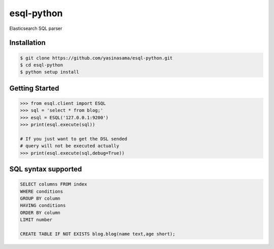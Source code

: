 esql-python
==========

Elasticsearch SQL parser

Installation
------------
.. code-block:: bash

    $ git clone https://github.com/yasinasama/esql-python.git
    $ cd esql-python
    $ python setup install


Getting Started
---------------
.. code-block:: pycon

    >>> from esql.client import ESQL
    >>> sql = 'select * from blog;'
    >>> esql = ESQL('127.0.0.1:9200')
    >>> print(esql.execute(sql))

    # If you just want to get the DSL sended
    # query will not be executed actually
    >>> print(esql.execute(sql,debug=True))


SQL syntax supported
-------------------
.. code-block:: sql

    SELECT columns FROM index
    WHERE conditions
    GROUP BY column
    HAVING conditions
    ORDER BY column
    LIMIT number

    CREATE TABLE IF NOT EXISTS blog.blog(name text,age short);


